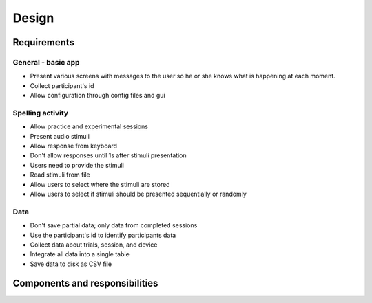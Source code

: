 ======
Design 
======

Requirements
============

General - basic app
-------------------
- Present various screens with messages to the user so he or she knows
  what is happening at each moment.
- Collect participant's id 
- Allow configuration through config files and gui 

Spelling activity
-----------------
- Allow practice and experimental sessions
- Present audio stimuli
- Allow response from keyboard
- Don't allow responses until 1s after stimuli presentation
- Users need to provide the stimuli
- Read stimuli from file
- Allow users to select where the stimuli are stored
- Allow users to select if stimuli should be presented sequentially or randomly

Data
----
- Don't save partial data; only data from completed sessions
- Use the participant's id to identify participants data
- Collect data about trials, session, and device
- Integrate all data into a single table 
- Save data to disk as CSV file

Components and responsibilities
====================================
.. image:: entities_responsibilities.svg
